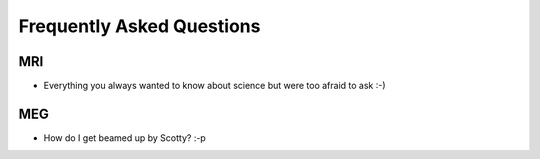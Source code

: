 Frequently Asked Questions
==========================

MRI
---

* Everything you always wanted to know about science but were too afraid to ask :-)

MEG
---

* How do I get beamed up by Scotty? :-p
